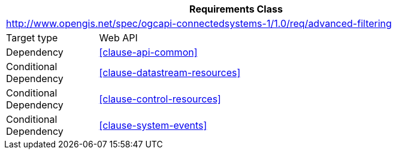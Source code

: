[[rc_filter-advanced-filters]]
[cols="1,4",width="90%",options="header"]
|===
2+|*Requirements Class*
2+|http://www.opengis.net/spec/ogcapi-connectedsystems-1/1.0/req/advanced-filtering
|Target type    |Web API
|Dependency     |<<clause-api-common>>
|Conditional
 Dependency     |<<clause-datastream-resources>>
|Conditional
 Dependency     |<<clause-control-resources>>
|Conditional
 Dependency     |<<clause-system-events>>
|===